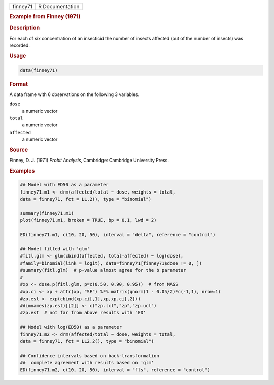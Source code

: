 .. container::

   ======== ===============
   finney71 R Documentation
   ======== ===============

   .. rubric:: Example from Finney (1971)
      :name: finney71

   .. rubric:: Description
      :name: description

   For each of six concentration of an insecticid the number of insects
   affected (out of the number of insects) was recorded.

   .. rubric:: Usage
      :name: usage

   .. code:: R

      data(finney71)

   .. rubric:: Format
      :name: format

   A data frame with 6 observations on the following 3 variables.

   ``dose``
      a numeric vector

   ``total``
      a numeric vector

   ``affected``
      a numeric vector

   .. rubric:: Source
      :name: source

   Finney, D. J. (1971) *Probit Analysis*, Cambridge: Cambridge
   University Press.

   .. rubric:: Examples
      :name: examples

   .. code:: R

      ## Model with ED50 as a parameter
      finney71.m1 <- drm(affected/total ~ dose, weights = total,
      data = finney71, fct = LL.2(), type = "binomial")

      summary(finney71.m1)
      plot(finney71.m1, broken = TRUE, bp = 0.1, lwd = 2)

      ED(finney71.m1, c(10, 20, 50), interval = "delta", reference = "control")

      ## Model fitted with 'glm'
      #fitl.glm <- glm(cbind(affected, total-affected) ~ log(dose),
      #family=binomial(link = logit), data=finney71[finney71$dose != 0, ])
      #summary(fitl.glm)  # p-value almost agree for the b parameter
      #
      #xp <- dose.p(fitl.glm, p=c(0.50, 0.90, 0.95))  # from MASS
      #xp.ci <- xp + attr(xp, "SE") %*% matrix(qnorm(1 - 0.05/2)*c(-1,1), nrow=1)
      #zp.est <- exp(cbind(xp.ci[,1],xp,xp.ci[,2]))
      #dimnames(zp.est)[[2]] <- c("zp.lcl","zp","zp.ucl")
      #zp.est  # not far from above results with 'ED'

      ## Model with log(ED50) as a parameter
      finney71.m2 <- drm(affected/total ~ dose, weights = total,
      data = finney71, fct = LL2.2(), type = "binomial")

      ## Confidence intervals based on back-transformation
      ##  complete agreement with results based on 'glm'
      ED(finney71.m2, c(10, 20, 50), interval = "fls", reference = "control")
